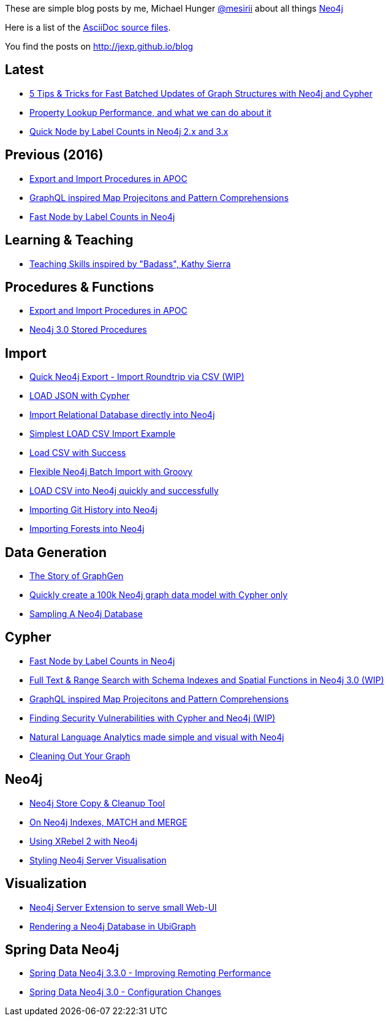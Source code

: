 :base: http://jexp.github.io/blog
These are simple blog posts by me, Michael Hunger http://twitter.com/mesirii[@mesirii] about all things http://neo4j.org[Neo4j]

Here is a list of the https://github.com/jexp/blog/tree/gh-pages/adoc[AsciiDoc source files].

You find the posts on http://jexp.github.io/blog

:toc:

== Latest

* link:{base}/html/efficient-graph-updates-with-cypher.html[5 Tips & Tricks for Fast Batched Updates of Graph Structures with Neo4j and Cypher]
* link:{base}/html/index_lookup_performance_map.html[Property Lookup Performance, and what we can do about it]
* link:{base}/html/fast-node-by-label-counts-in-neo4j.html[Quick Node by Label Counts in Neo4j 2.x and 3.x]

== Previous (2016)

* link:{base}/html/apoc_data_integration_import_export.html[Export and Import Procedures in APOC]
* link:{base}/html/cypher_map_projections_pattern_comprehensions.html[GraphQL inspired Map Projecitons and Pattern Comprehensions]
* link:{base}/html/fast-node-by-label-counts-in-neo4j.html[Fast Node by Label Counts in Neo4j]

== Learning & Teaching

* link:{base}/html/teaching_skills.html[Teaching Skills inspired by "Badass", Kathy Sierra]

== Procedures & Functions

* link:{base}/html/apoc_data_integration_import_export.html[Export and Import Procedures in APOC]
* link:{base}/html/neo4j_stored_procedures.html[Neo4j 3.0 Stored Procedures]

== Import

* link:{base}/html/simple_csv_export_import.html[Quick Neo4j Export - Import Roundtrip via CSV (WIP)]
* link:{base}/html/load_json.html[LOAD JSON with Cypher]
* link:{base}/html/relational_to_neo4j_import_tool_weekend.html[Import Relational Database directly into Neo4j]
* link:{base}/html/simplest_import_example.html[Simplest LOAD CSV Import Example]

* link:{base}/html/load_csv_with_success.html[Load CSV with Success]
* link:{base}/html/flexible-batch-import.html[Flexible Neo4j Batch Import with Groovy]
* link:{base}/html/load_csv_tips.html[LOAD CSV into Neo4j quickly and successfully]
* link:{base}/html/load_csv_git.html[Importing Git History into Neo4j]
* link:{base}/html/timetree.html[Importing Forests into Neo4j]

== Data Generation

* link:{base}/html/the_story_of_graphgen.html[The Story of GraphGen]
* link:{base}/html/create_random_data.html[Quickly create a 100k Neo4j graph data model with Cypher only]
* link:{base}/html/sampling_a_graph.html[Sampling A Neo4j Database]


== Cypher

* link:{base}/html/fast-node-by-label-counts-in-neo4j.html[Fast Node by Label Counts in Neo4j]
* link:{base}/html/full-text-and-spatial-search-in-neo4j-3.html[Full Text & Range Search with Schema Indexes and Spatial Functions in Neo4j 3.0 (WIP)]
* link:{base}/html/cypher_map_projections_pattern_comprehensions.html[GraphQL inspired Map Projecitons and Pattern Comprehensions]
* link:{base}/html/java_security_vulnerability_graph.html[Finding Security Vulnerabilities with Cypher and Neo4j (WIP)]
* link:{base}/html/simple_nlp_with_graphs.html[Natural Language Analytics made simple and visual with Neo4j]
* link:{base}/html/cleaning_up_cypher.html[Cleaning Out Your Graph]

== Neo4j

* link:{base}/html/store_copy.html[Neo4j Store Copy & Cleanup Tool]
* link:{base}/html/neo4j_indexes_match_and_merge.html[On Neo4j Indexes, MATCH and MERGE]
* link:{base}/html/xrebel_with_neo4j.html[Using XRebel 2 with Neo4j]

* link:{base}/html/styling_neo4j_server_visualisation.html[Styling Neo4j Server Visualisation]

== Visualization

* link:{base}/html/neo4j_web_extension.html[Neo4j Server Extension to serve small Web-UI]

* link:{base}/html/ubigraph.html[Rendering a Neo4j Database in UbiGraph]

== Spring Data Neo4j

* link:{base}/html/improving_remote_spring_data_neo4j_performance.html[Spring Data Neo4j 3.3.0 - Improving Remoting Performance]
* link:{base}/html/sdn_config.html[Spring Data Neo4j 3.0 - Configuration Changes]

//* link:{base}/html/impermanent_server.html[]

